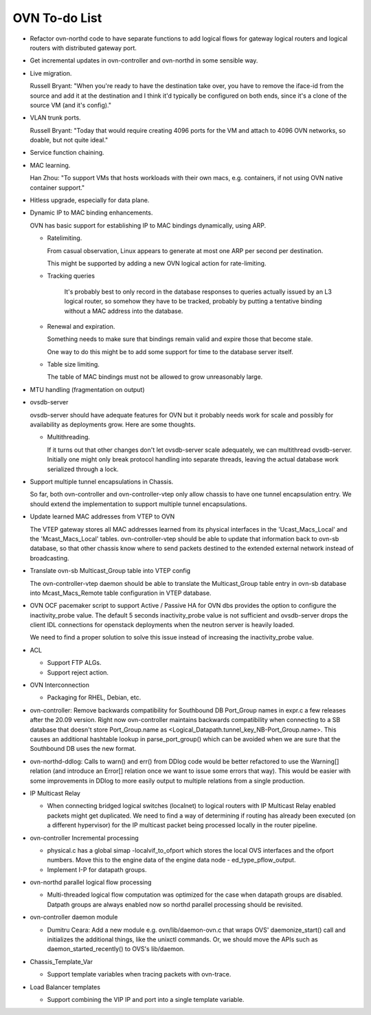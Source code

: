 ..
      Licensed under the Apache License, Version 2.0 (the "License"); you may
      not use this file except in compliance with the License. You may obtain
      a copy of the License at

          http://www.apache.org/licenses/LICENSE-2.0

      Unless required by applicable law or agreed to in writing, software
      distributed under the License is distributed on an "AS IS" BASIS, WITHOUT
      WARRANTIES OR CONDITIONS OF ANY KIND, either express or implied. See the
      License for the specific language governing permissions and limitations
      under the License.

      Convention for heading levels in OVN documentation:

      =======  Heading 0 (reserved for the title in a document)
      -------  Heading 1
      ~~~~~~~  Heading 2
      +++++++  Heading 3
      '''''''  Heading 4

      Avoid deeper levels because they do not render well.

==============
OVN To-do List
==============

* Refactor ovn-northd code to have separate functions to add logical flows
  for gateway logical routers and logical routers with distributed gateway
  port.

* Get incremental updates in ovn-controller and ovn-northd in some
  sensible way.

* Live migration.

  Russell Bryant: "When you're ready to have the destination take over, you
  have to remove the iface-id from the source and add it at the destination and
  I think it'd typically be configured on both ends, since it's a clone of the
  source VM (and it's config)."

* VLAN trunk ports.

  Russell Bryant: "Today that would require creating 4096 ports for the VM and
  attach to 4096 OVN networks, so doable, but not quite ideal."

* Service function chaining.

* MAC learning.

  Han Zhou: "To support VMs that hosts workloads with their own macs, e.g.
  containers, if not using OVN native container support."

* Hitless upgrade, especially for data plane.

* Dynamic IP to MAC binding enhancements.

  OVN has basic support for establishing IP to MAC bindings dynamically, using
  ARP.

  * Ratelimiting.

    From casual observation, Linux appears to generate at most one ARP per
    second per destination.

    This might be supported by adding a new OVN logical action for
    rate-limiting.

  * Tracking queries

     It's probably best to only record in the database responses to queries
     actually issued by an L3 logical router, so somehow they have to be
     tracked, probably by putting a tentative binding without a MAC address
     into the database.

  * Renewal and expiration.

    Something needs to make sure that bindings remain valid and expire those
    that become stale.

    One way to do this might be to add some support for time to the database
    server itself.

  * Table size limiting.

    The table of MAC bindings must not be allowed to grow unreasonably large.

* MTU handling (fragmentation on output)

* ovsdb-server

  ovsdb-server should have adequate features for OVN but it probably needs work
  for scale and possibly for availability as deployments grow.  Here are some
  thoughts.

  * Multithreading.

    If it turns out that other changes don't let ovsdb-server scale
    adequately, we can multithread ovsdb-server.  Initially one might
    only break protocol handling into separate threads, leaving the
    actual database work serialized through a lock.

* Support multiple tunnel encapsulations in Chassis.

  So far, both ovn-controller and ovn-controller-vtep only allow chassis to
  have one tunnel encapsulation entry.  We should extend the implementation
  to support multiple tunnel encapsulations.

* Update learned MAC addresses from VTEP to OVN

  The VTEP gateway stores all MAC addresses learned from its physical
  interfaces in the 'Ucast_Macs_Local' and the 'Mcast_Macs_Local' tables.
  ovn-controller-vtep should be able to update that information back to
  ovn-sb database, so that other chassis know where to send packets destined
  to the extended external network instead of broadcasting.

* Translate ovn-sb Multicast_Group table into VTEP config

  The ovn-controller-vtep daemon should be able to translate the
  Multicast_Group table entry in ovn-sb database into Mcast_Macs_Remote table
  configuration in VTEP database.

* OVN OCF pacemaker script to support Active / Passive HA for OVN dbs provides
  the option to configure the inactivity_probe value. The default 5 seconds
  inactivity_probe value is not sufficient and ovsdb-server drops the client
  IDL connections for openstack deployments when the neutron server is heavily
  loaded.

  We need to find a proper solution to solve this issue instead of increasing
  the inactivity_probe value.

* ACL

  * Support FTP ALGs.

  * Support reject action.

* OVN Interconnection

  * Packaging for RHEL, Debian, etc.

* ovn-controller: Remove backwards compatibility for Southbound DB Port_Group
  names in expr.c a few releases after the 20.09 version. Right now
  ovn-controller maintains backwards compatibility when connecting to a
  SB database that doesn't store Port_Group.name as
  <Logical_Datapath.tunnel_key_NB-Port_Group.name>. This causes an additional
  hashtable lookup in parse_port_group() which can be avoided when we are sure
  that the Southbound DB uses the new format.

* ovn-northd-ddlog: Calls to warn() and err() from DDlog code would be
  better refactored to use the Warning[] relation (and introduce an
  Error[] relation once we want to issue some errors that way).  This
  would be easier with some improvements in DDlog to more easily
  output to multiple relations from a single production.

* IP Multicast Relay

  * When connecting bridged logical switches (localnet) to logical routers
    with IP Multicast Relay enabled packets might get duplicated. We need
    to find a way of determining if routing has already been executed (on a
    different hypervisor) for the IP multicast packet being processed locally
    in the router pipeline.

* ovn-controller Incremental processing

  * physical.c has a global simap -localvif_to_ofport which stores the
    local OVS interfaces and the ofport numbers. Move this to the engine data
    of the engine data node - ed_type_pflow_output.

  * Implement I-P for datapath groups.

* ovn-northd parallel logical flow processing

  * Multi-threaded logical flow computation was optimized for the case
    when datapath groups are disabled.  Datpath groups are always enabled
    now so northd parallel processing should be revisited.

* ovn-controller daemon module

  * Dumitru Ceara: Add a new module e.g. ovn/lib/daemon-ovn.c that wraps
    OVS' daemonize_start() call and initializes the additional things, like
    the unixctl commands. Or, we should move the APIs such as
    daemon_started_recently() to OVS's lib/daemon.

* Chassis_Template_Var

  * Support template variables when tracing packets with ovn-trace.

* Load Balancer templates

  * Support combining the VIP IP and port into a single template variable.
